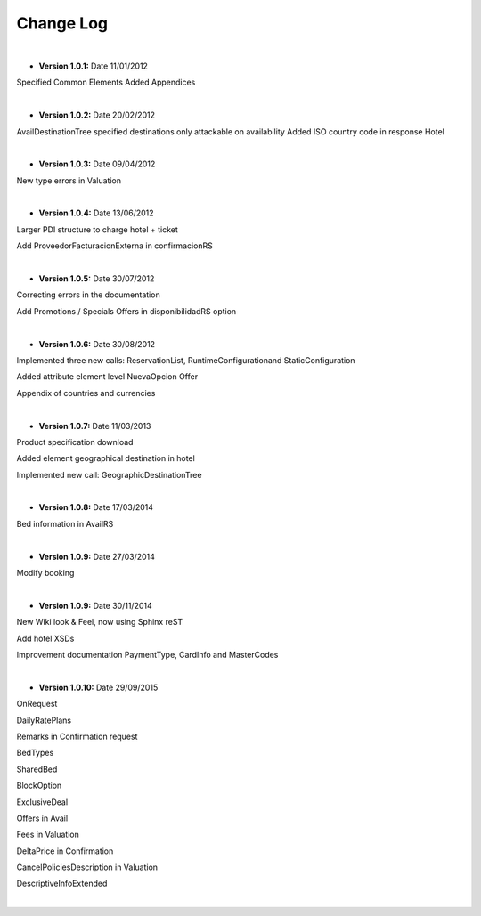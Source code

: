 ##########
Change Log
##########

|

* **Version 1.0.1:** Date 11/01/2012

Specified Common Elements Added Appendices

|

* **Version 1.0.2:** Date 20/02/2012

AvailDestinationTree specified destinations only attackable on availability Added ISO country code in response Hotel

|

* **Version 1.0.3:** Date 09/04/2012

New type errors in Valuation

|

* **Version 1.0.4:** Date 13/06/2012

Larger PDI structure to charge hotel + ticket

Add ProveedorFacturacionExterna in confirmacionRS

|

* **Version 1.0.5:** Date 30/07/2012

Correcting errors in the documentation

Add Promotions / Specials Offers in disponibilidadRS option

|

* **Version 1.0.6:** Date 30/08/2012

Implemented three new calls: ReservationList, RuntimeConfigurationand StaticConfiguration

Added attribute element level NuevaOpcion Offer

Appendix of countries and currencies

|

* **Version 1.0.7:** Date 11/03/2013

Product specification download

Added element geographical destination in hotel

Implemented new call: GeographicDestinationTree

|

* **Version 1.0.8:** Date 17/03/2014

Bed information in AvailRS

|

* **Version 1.0.9:** Date 27/03/2014

Modify booking

|

* **Version 1.0.9:** Date 30/11/2014

New Wiki look & Feel, now using Sphinx reST

Add hotel XSDs

Improvement documentation PaymentType, CardInfo and MasterCodes

|

* **Version 1.0.10:** Date 29/09/2015

OnRequest

DailyRatePlans

Remarks in Confirmation request

BedTypes

SharedBed

BlockOption

ExclusiveDeal

Offers in Avail

Fees in Valuation

DeltaPrice in Confirmation

CancelPoliciesDescription in Valuation

DescriptiveInfoExtended

|
